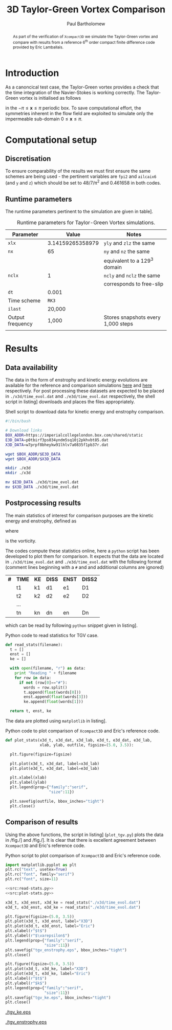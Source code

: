 #+TITLE: 3D Taylor-Green Vortex Comparison
#+AUTHOR: Paul Bartholomew

#+LATEX_HEADER: \usepackage{fullpage}
#+LATEX_HEADER: \usepackage{nicefrac}
#+LATEX_HEADER: \hypersetup{colorlinks}

#+OPTIONS: toc:nil

#+BEGIN_abstract 
As part of the verification of =Xcompact3D= we simulate the Taylor-Green vortex and compare with
results from a reference 6^{th} order compact finite difference code provided by Eric Lamballais.
#+END_abstract

#+TOC: :headlines 2

* Introduction
 
As a canoncical test case, the Taylor-Green vortex provides a check that the time integration of the
Navier-Stokes is working correctly.
The Taylor-Green vortex is initialised as follows
\begin{equation}
  \boldsymbol{u} =
  \begin{cases}
    U \sin\left( \nicefrac{x}{\pi} \right) \cos\left( \nicefrac{y}{\pi} \right) \cos\left(
      \nicefrac{z}{\pi} \right)\\
    -U \cos\left( \nicefrac{x}{\pi} \right) \sin\left( \nicefrac{y}{\pi} \right) \cos\left(
      \nicefrac{z}{\pi} \right)\\
    0
  \end{cases}
\end{equation}
in the $-\pi\leq\boldsymbol{x}\leq\pi$ periodic box.
To save computational effort, the symmetries inherent in the flow field are exploited to simulate
only the impermeable sub-domain $0\leq\boldsymbol{x}\leq\pi$.

* Computational setup

** Discretisation

To ensure comparability of the results we must first ensure the same schemes are being used - the
pertinent variables are ~fpi2~ and ~ailcaix6~ (and ~y~ and ~z~) which should be set to 48/7/\pi^2 and 0.461658
in both codes.

** Runtime parameters

The runtime parameters pertinent to the simulation are given in table\nbsp[[tab:runparam]].

#+CAPTION: Runtime parameters for Taylor-Green Vortex simulations.
#+NAME: tab:runparam
| *Parameter*        |            *Value* | *Notes*                              |
|------------------+------------------+------------------------------------|
| ~xlx~              | 3.14159265358979 | ~yly~ and ~zlz~ the same               |
| ~nx~               |               65 | ~ny~ and ~nz~ the same                 |
|                  |                  | equivalent to a 129^3 domain        |
| ~nclx~             |                1 | ~ncly~ and ~nclz~ the same             |
|                  |                  | corresponds to free-slip           |
| ~dt~               |            0.001 |                                    |
| Time scheme      |              =RK3= |                                    |
| ~ilast~            |           20,000 |                                    |
| Output frequency |            1,000 | Stores snapshots every 1,000 steps |
|                  |                  |                                    |

* Results 

** Data availability

The data in the form of enstrophy and kinetic energy evolutions are available for the reference and
comparison simulations [[https://imperialcollegelondon.box.com/s/p0tbirf3ps034yndm5sq10j2pkhvbt85][here]] and [[https://imperialcollegelondon.box.com/s/w7prpf8bheykw91lhlv7a0835f1pb37r][here]] respectively.
For post processing these datasets are expected to be placed in =./x3d/time_evol.dat= and
=./e3d/time_evol.dat= respectively, the shell script in listing\nbsp[[src:dl-ke-enstr.sh]] downloads and
places the files appropriately.

#+CAPTION: Shell script to download data for kinetic energy and enstrophy comparison.
#+NAME: src:dl-ke-enstr.sh
#+begin_src sh
  #!/bin/bash

  # Download links
  BOX_ADDR=https://imperialcollegelondon.box.com/shared/static
  E3D_DATA=p0tbirf3ps034yndm5sq10j2pkhvbt85.dat
  X3D_DATA=w7prpf8bheykw91lhlv7a0835f1pb37r.dat

  wget $BOX_ADDR/$E3D_DATA
  wget $BOX_ADDR/$X3D_DATA

  mkdir ./e3d
  mkdir ./x3d

  mv $E3D_DATA ./e3d/time_evol.dat
  mv $X3D_DATA ./x3d/time_evol.dat
#+end_src

#+RESULTS: src:dl-ke-enstr.sh

** Postprocessing results

The main statistics of interest for comparison purposes are the kinetic energy and enstrophy,
defined as
\begin{align}
  k &= \frac{1}{2} \int_{\Omega} {\boldsymbol{u}}^2 dV \ , \\
  \intertext{and}
  \varepsilon &= \int_{\Omega} {\left| \boldsymbol{\omega} \right|}^2 dV \ ,
\end{align}
where
\begin{equation}
  \boldsymbol{\omega} = \boldsymbol{\nabla} \times \boldsymbol{u} \ ,
\end{equation}
is the vorticity.

The codes compute these statistics online, here a =python= script has been developed to plot them for
comparison.
It expects that the data are located in =./x3d/time_evol.dat= and =./e3d/time_evol.dat=
with the following format (comment lines beginning with a =#= and and additional columns are ignored)

| *#* | *TIME* | *KE* | *DISS* | *ENST* | *DISS2* |
|   | t1   | k1 | d1   | e1   | D1    |
|   | t2   | k2 | d2   | e2   | D2    |
|   | ...  |    |      |      |       |
|   | tn   | kn | dn   | en   | Dn    |

which can be read by following =python= snippet given in listing\nbsp[[src:read-stats.py]].

#+CAPTION: Python code to read statistics for TGV case.
#+NAME: src:read-stats.py
#+begin_src python
  def read_stats(filename):
    t = []
    enst = []
    ke = []

    with open(filename, "r") as data:
      print "Reading " + filename
      for row in data:
        if not (row[0]=="#"):
          words = row.split()
          t.append(float(words[0]))
          enst.append(float(words[3]))
          ke.append(float(words[1]))

    return t, enst, ke
#+end_src

The data are plotted using =matplotlib= in listing\nbsp[[src:plot-stats.py]].

#+CAPTION: Python code to plot comparison of =Xcompact3D= and Eric's reference code.
#+NAME: src:plot-stats.py
#+begin_src python
  def plot_stats(x3d_t, x3d_dat, x3d_lab, e3d_t, e3d_dat, e3d_lab,
                 xlab, ylab, outfile, figsize=(5.0, 3.5)):

    plt.figure(figsize=figsize)

    plt.plot(x3d_t, x3d_dat, label=x3d_lab)
    plt.plot(e3d_t, e3d_dat, label=e3d_lab)

    plt.xlabel(xlab)
    plt.ylabel(ylab)
    plt.legend(prop={"family":"serif",
                     "size":11})

    plt.savefig(outfile, bbox_inches="tight")
    plt.close()
#+end_src

** Comparison of results

Using the above functions, the script in listing\nbsp[[src:plot_tgv.py]] (=plot_tgv.py=) plots the data in
/fig./\nbsp[[fig:ke]] and /fig./\nbsp[[fig:enst]].
It is clear that there is excellent agreement between =Xcompact3D= and Eric's reference code.

#+CAPTION: Python script to plot comparison of =Xcompact3D= and Eric's reference code.
#+NAME: src:plot_tgv.py
#+begin_src python :noweb no-export :tangle plot_tgv.py
  import matplotlib.pyplot as plt
  plt.rc("text", usetex=True)
  plt.rc("font", family="serif")
  plt.rc("font", size=11)

  <<src:read-stats.py>>
  <<src:plot-stats.py>>

  x3d_t, x3d_enst, x3d_ke = read_stats("./x3d/time_evol.dat")
  e3d_t, e3d_enst, e3d_ke = read_stats("./e3d/time_evol.dat")

  plt.figure(figsize=(5.0, 3.5))
  plt.plot(x3d_t, x3d_enst, label="X3D")
  plt.plot(e3d_t, e3d_enst, label="Eric")
  plt.xlabel(r"$t$")
  plt.ylabel(r"$\varepsilon$")
  plt.legend(prop={"family":"serif",
                   "size":11})
  plt.savefig("tgv_enstrophy.eps", bbox_inches="tight")
  plt.close()

  plt.figure(figsize=(5.0, 3.5))
  plt.plot(x3d_t, x3d_ke, label="X3D")
  plt.plot(e3d_t, e3d_ke, label="Eric")
  plt.xlabel(r"$t$")
  plt.ylabel(r"$k$")
  plt.legend(prop={"family":"serif",
                   "size":11})
  plt.savefig("tgv_ke.eps", bbox_inches="tight")
  plt.close()
#+end_src

#+CAPTION:Comparison of kinetic energy
#+NAME: fig:ke
[[./tgv_ke.eps]]

#+CAPTION:Comparison of enstrophy
#+NAME: fig:enst
[[./tgv_enstrophy.eps]]

